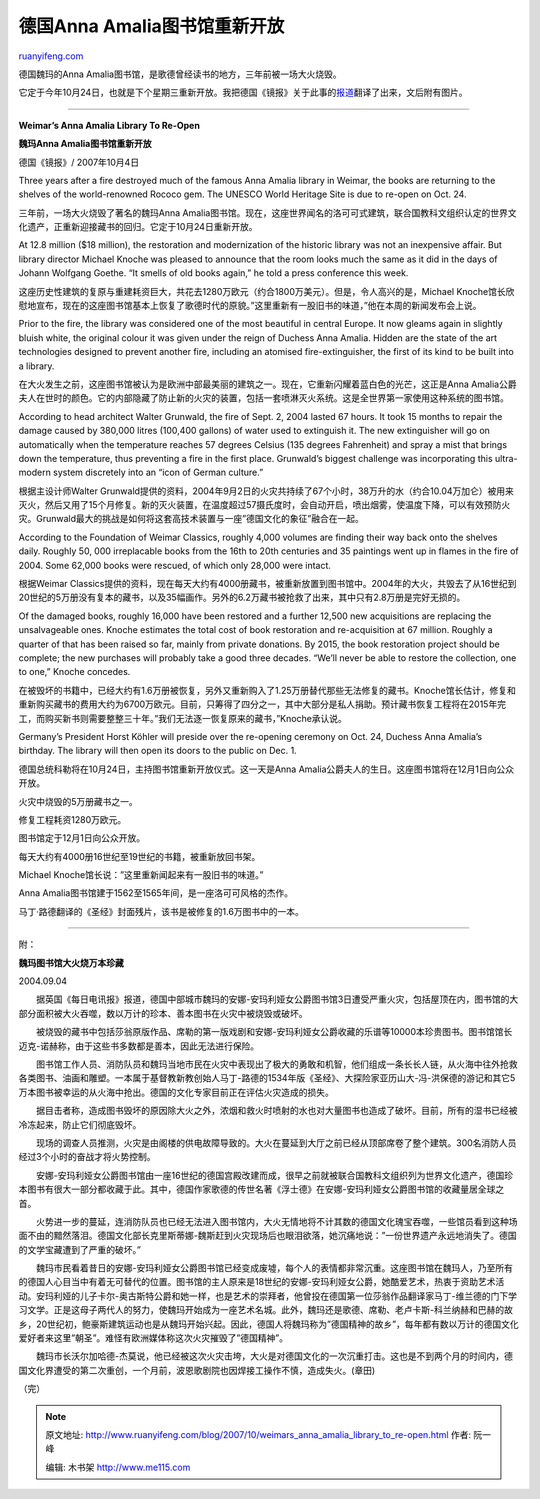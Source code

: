 .. _200710_weimars_anna_amalia_library_to_re-open:

德国Anna Amalia图书馆重新开放
================================================

`ruanyifeng.com <http://www.ruanyifeng.com/blog/2007/10/weimars_anna_amalia_library_to_re-open.html>`__

德国魏玛的Anna
Amalia图书馆，是歌德曾经读书的地方，三年前被一场大火烧毁。

它定于今年10月24日，也就是下个星期三重新开放。我把德国《镜报》关于此事的\ `报道 <http://www.spiegel.de/international/germany/0,1518,509424,00.html>`__\ 翻译了出来，文后附有图片。


==========================

**Weimar’s Anna Amalia Library To Re-Open**

**魏玛Anna Amalia图书馆重新开放**

德国《镜报》/ 2007年10月4日

Three years after a fire destroyed much of the famous Anna Amalia
library in Weimar, the books are returning to the shelves of the
world-renowned Rococo gem. The UNESCO World Heritage Site is due to
re-open on Oct. 24.

三年前，一场大火烧毁了著名的魏玛Anna
Amalia图书馆。现在，这座世界闻名的洛可可式建筑，联合国教科文组织认定的世界文化遗产，正重新迎接藏书的回归。它定于10月24日重新开放。

At 12.8 million ($18 million), the restoration and modernization of the
historic library was not an inexpensive affair. But library director
Michael Knoche was pleased to announce that the room looks much the same
as it did in the days of Johann Wolfgang Goethe. “It smells of old books
again,” he told a press conference this week.

这座历史性建筑的复原与重建耗资巨大，共花去1280万欧元（约合1800万美元）。但是，令人高兴的是，Michael
Knoche馆长欣慰地宣布，现在的这座图书馆基本上恢复了歌德时代的原貌。”这里重新有一股旧书的味道，”他在本周的新闻发布会上说。

Prior to the fire, the library was considered one of the most beautiful
in central Europe. It now gleams again in slightly bluish white, the
original colour it was given under the reign of Duchess Anna Amalia.
Hidden are the state of the art technologies designed to prevent another
fire, including an atomised fire-extinguisher, the first of its kind to
be built into a library.

在大火发生之前，这座图书馆被认为是欧洲中部最美丽的建筑之一。现在，它重新闪耀着蓝白色的光芒，这正是Anna
Amalia公爵夫人在世时的颜色。它的内部隐藏了防止新的火灾的装置，包括一套喷淋灭火系统。这是全世界第一家使用这种系统的图书馆。

According to head architect Walter Grunwald, the fire of Sept. 2, 2004
lasted 67 hours. It took 15 months to repair the damage caused by
380,000 litres (100,400 gallons) of water used to extinguish it. The new
extinguisher will go on automatically when the temperature reaches 57
degrees Celsius (135 degrees Fahrenheit) and spray a mist that brings
down the temperature, thus preventing a fire in the first place.
Grunwald’s biggest challenge was incorporating this ultra-modern system
discretely into an “icon of German culture.”

根据主设计师Walter
Grunwald提供的资料，2004年9月2日的火灾共持续了67个小时，38万升的水（约合10.04万加仑）被用来灭火，然后又用了15个月修复。新的灭火装置，在温度超过57摄氏度时，会自动开启，喷出烟雾，使温度下降，可以有效预防火灾。Grunwald最大的挑战是如何将这套高技术装置与一座”德国文化的象征”融合在一起。

According to the Foundation of Weimar Classics, roughly 4,000 volumes
are finding their way back onto the shelves daily. Roughly 50, 000
irreplacable books from the 16th to 20th centuries and 35 paintings went
up in flames in the fire of 2004. Some 62,000 books were rescued, of
which only 28,000 were intact.

根据Weimar
Classics提供的资料，现在每天大约有4000册藏书，被重新放置到图书馆中。2004年的大火，共毁去了从16世纪到20世纪的5万册没有复本的藏书，以及35幅画作。另外的6.2万藏书被抢救了出来，其中只有2.8万册是完好无损的。

Of the damaged books, roughly 16,000 have been restored and a further
12,500 new acquisitions are replacing the unsalvageable ones. Knoche
estimates the total cost of book restoration and re-acquisition at 67
million. Roughly a quarter of that has been raised so far, mainly from
private donations. By 2015, the book restoration project should be
complete; the new purchases will probably take a good three decades.
“We’ll never be able to restore the collection, one to one,” Knoche
concedes.

在被毁坏的书籍中，已经大约有1.6万册被恢复，另外又重新购入了1.25万册替代那些无法修复的藏书。Knoche馆长估计，修复和重新购买藏书的费用大约为6700万欧元。目前，只筹得了四分之一，其中大部分是私人捐助。预计藏书恢复工程将在2015年完工，而购买新书则需要整整三十年。”我们无法逐一恢复原来的藏书，”Knoche承认说。

Germany’s President Horst Köhler will preside over the re-opening
ceremony on Oct. 24, Duchess Anna Amalia’s birthday. The library will
then open its doors to the public on Dec. 1.

德国总统科勒将在10月24日，主持图书馆重新开放仪式。这一天是Anna
Amalia公爵夫人的生日。这座图书馆将在12月1日向公众开放。

火灾中烧毁的5万册藏书之一。

修复工程耗资1280万欧元。

图书馆定于12月1日向公众开放。

每天大约有4000册16世纪至19世纪的书籍，被重新放回书架。

Michael Knoche馆长说：”这里重新闻起来有一股旧书的味道。”

Anna Amalia图书馆建于1562至1565年间，是一座洛可可风格的杰作。

马丁·路德翻译的《圣经》封面残片，该书是被修复的1.6万图书中的一本。


========================

附：

**魏玛图书馆大火烧万本珍藏**

2004.09.04

　　据英国《每日电讯报》报道，德国中部城市魏玛的安娜-安玛利娅女公爵图书馆3日遭受严重火灾，包括屋顶在内，图书馆的大部分面积被大火吞噬，数以万计的珍本、善本图书在火灾中被烧毁或破坏。

　　被烧毁的藏书中包括莎翁原版作品、席勒的第一版戏剧和安娜-安玛利娅女公爵收藏的乐谱等10000本珍贵图书。图书馆馆长迈克-诺赫称，由于这些书多数都是善本，因此无法进行保险。

　　图书馆工作人员、消防队员和魏玛当地市民在火灾中表现出了极大的勇敢和机智，他们组成一条长长人链，从火海中往外抢救各类图书、油画和雕塑。一本属于基督教新教创始人马丁-路德的1534年版《圣经》、大探险家亚历山大-冯-洪保德的游记和其它5万本图书被幸运的从火海中抢出。德国的文化专家目前正在评估火灾造成的损失。

　　据目击者称，造成图书毁坏的原因除大火之外，浓烟和救火时喷射的水也对大量图书也造成了破坏。目前，所有的湿书已经被冷冻起来，防止它们彻底毁坏。

　　现场的调查人员推测，火灾是由阁楼的供电故障导致的。大火在蔓延到大厅之前已经从顶部席卷了整个建筑。300名消防人员经过3个小时的奋战才将火势控制。

　　安娜-安玛利娅女公爵图书馆由一座16世纪的德国宫殿改建而成，很早之前就被联合国教科文组织列为世界文化遗产，德国珍本图书有很大一部分都收藏于此。其中，德国作家歌德的传世名著《浮士德》在安娜-安玛利娅女公爵图书馆的收藏量居全球之首。

　　火势进一步的蔓延，连消防队员也已经无法进入图书馆内，大火无情地将不计其数的德国文化瑰宝吞噬，一些馆员看到这种场面不由的黯然落泪。德国文化部长克里斯蒂娜-魏斯赶到火灾现场后也眼泪欲落，她沉痛地说：”一份世界遗产永远地消失了。德国的文学宝藏遭到了严重的破坏。”

　　魏玛市民看着昔日的安娜-安玛利娅女公爵图书馆已经变成废墟，每个人的表情都非常沉重。这座图书馆在魏玛人，乃至所有的德国人心目当中有着无可替代的位置。图书馆的主人原来是18世纪的安娜-安玛利娅女公爵，她酷爱艺术，热衷于资助艺术活动。安玛利娅的儿子卡尔-奥古斯特公爵和她一样，也是艺术的崇拜者，他曾投在德国第一位莎翁作品翻译家马丁-维兰德的门下学习文学。正是这母子两代人的努力，使魏玛开始成为一座艺术名城。此外，魏玛还是歌德、席勒、老卢卡斯-科兰纳赫和巴赫的故乡，20世纪初，鲍豪斯建筑运动也是从魏玛开始兴起。因此，德国人将魏玛称为”德国精神的故乡”，每年都有数以万计的德国文化爱好者来这里”朝圣”。难怪有欧洲媒体称这次火灾摧毁了”德国精神”。

　　魏玛市长沃尔加哈德-杰莫说，他已经被这次火灾击垮，大火是对德国文化的一次沉重打击。这也是不到两个月的时间内，德国文化界遭受的第二次重创，一个月前，波恩歌剧院也因焊接工操作不慎，造成失火。(章田)

（完）

.. note::
    原文地址: http://www.ruanyifeng.com/blog/2007/10/weimars_anna_amalia_library_to_re-open.html 
    作者: 阮一峰 

    编辑: 木书架 http://www.me115.com